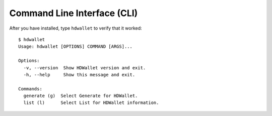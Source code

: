 ============================
Command Line Interface (CLI)
============================

After you have installed, type ``hdwallet`` to verify that it worked:

::

    $ hdwallet
    Usage: hdwallet [OPTIONS] COMMAND [ARGS]...

    Options:
      -v, --version  Show HDWallet version and exit.
      -h, --help     Show this message and exit.

    Commands:
      generate (g)  Select Generate for HDWallet.
      list (l)      Select List for HDWallet information.



.. click:: hdwallet.cli.__main__:main
  :prog: hdwallet
  :show-nested: